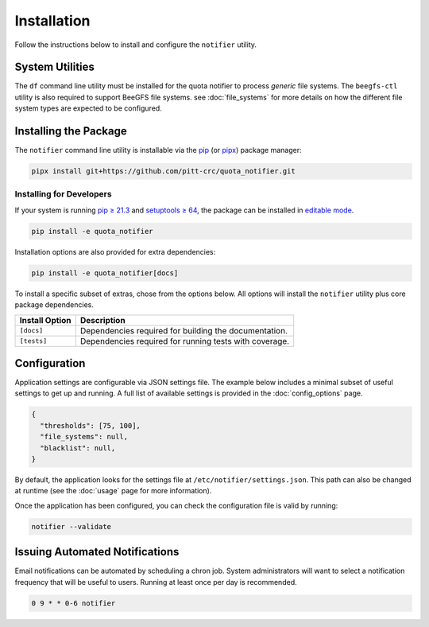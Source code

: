 Installation
============

Follow the instructions below to install and configure the ``notifier`` utility.

System Utilities
----------------

The ``df`` command line utility must be installed for the quota notifier to
process *generic* file systems. The ``beegfs-ctl`` utility is also required to
support BeeGFS file systems. see :doc:`file_systems` for more details on how
the different file system types are expected to be configured.

Installing the Package
----------------------

The ``notifier`` command line utility is installable via the `pip <https://pip.pypa.io/en/stable/>`_
(or `pipx <https://pypa.github.io/pipx/>`_) package manager:

.. code-block::

   pipx install git+https://github.com/pitt-crc/quota_notifier.git

Installing for Developers
^^^^^^^^^^^^^^^^^^^^^^^^^

If your system is running `pip ≥ 21.3 <https://pip.pypa.io/en/stable/news/#v21-3>`_
and `setuptools ≥ 64 <https://github.com/pypa/setuptools/blob/main/CHANGES.rst#v6400>`_,
the package can be installed in
`editable mode <https://pip.pypa.io/en/stable/topics/local-project-installs/#editable-installs>`_.

.. code-block:: bash

    pip install -e quota_notifier

Installation options are also provided for extra dependencies:

.. code-block:: bash

    pip install -e quota_notifier[docs]

To install a specific subset of extras, chose from the options below.
All options will install the ``notifier`` utility plus core package dependencies.

+----------------------+---------------------------------------------------------+
| Install Option       | Description                                             |
+======================+=========================================================+
| ``[docs]``           | Dependencies required for building the documentation.   |
+----------------------+---------------------------------------------------------+
| ``[tests]``          | Dependencies required for running tests with coverage.  |
+----------------------+---------------------------------------------------------+

Configuration
-------------

Application settings are configurable via JSON settings file.
The example below includes a minimal subset of useful settings to get up and running.
A full list of available settings is provided in the :doc:`config_options` page.

.. code-block:: json

   {
     "thresholds": [75, 100],
     "file_systems": null,
     "blacklist": null,
   }

By default, the application looks for the settings file at ``/etc/notifier/settings.json``.
This path can also be changed at runtime (see the :doc:`usage` page for more information).

Once the application has been configured, you can check the configuration file is valid by running:

.. code-block:: bash

   notifier --validate

Issuing Automated Notifications
-------------------------------

Email notifications can be automated by scheduling a chron job.
System administrators will want to select a notification frequency that will be useful to users.
Running at least once per day is recommended.

.. code-block::

   0 9 * * 0-6 notifier
